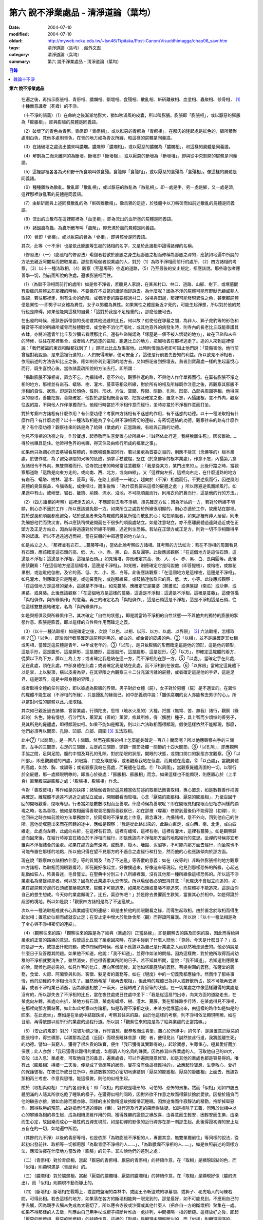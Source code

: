 第六  說不淨業處品 - 清淨道論（葉均）
#####################################

:date: 2004-07-10
:modified: 2004-07-10
:oldurl: http://myweb.ncku.edu.tw/~lsn46/Tipitaka/Post-Canon/Visuddhimagga/chap06_savr.htm
:tags: 清淨道論（葉均）, 藏外文獻
:category: 清淨道論（葉均）
:summary: 第六  說不淨業處品 - 清淨道論（葉均）


.. contents:: 目錄
   :depth: 2

**第六  說不淨業處品**

  在遍之後，再指示膨脹相、青瘀相、膿爛相、斷壞相、食殘相、散亂相、斬斫離散相、血塗相、蟲聚相、骸骨相， [1]_ 十種無意識者（死者）的不淨。

  （十不淨的語義）（1）在命終之後漸漸地膨大，猶如吹滿風的皮囊，所以叫膨脹。膨脹即「膨脹相」，或以厭惡的膨脹為「膨脹相」。即與膨脹的屍體是同義語。

  （2）破壞了的青色為青瘀。青瘀即「青瘀相」，或以厭惡的青瘀為「青瘀相」。在那肉的隆起處是紅色的，膿所積聚處則白色，其他多處則青色，在青的地方如為青衣所纏，和這樣的屍體是同義語。

  （3）在諸破壞之處流出膿來叫膿爛。膿爛即「膿爛相」，或以厭惡的膿爛為「膿爛相」，和這樣的屍體是同義語。

  （4）解剖為二而未離開的為斷壞。斷壞即「斷壞相」，或以厭惡的斷壞為「斷壞相」。即與從中央剖開的屍體是同義語。

  （5）這裡那裡各各為犬和野干所食啖叫做食殘。食殘即「食殘相」，或以厭惡的食殘為「食殘相」。像這樣的屍體是同義語。

  （6）種種離散為散亂。散亂即「散亂相」，或以厭惡的散亂為「散亂相」。即一處是手，另一處是腳，又一處是頭，這裡那裡散亂著的屍體是同義語。

  （7）由斬斫而與上述同樣散亂的為「斬斫離散相」。像烏鴉的足迹，於肢體中以刀斬斫而如前述散亂的屍體是同義語。

  （8）流出的血散布在這裡那裡為「血塗相」。即為流出的血所塗的屍體是同義語。

  （9）諸蛆蟲為蟲，為蟲所散布叫「蟲聚」。即充滿於蟲的屍體是同義語。

  （10）骨即「骨相」，或以厭惡的骨為「骨相」，即與骸骨是同義語。

  其次，此等（十不淨）也是依此膨脹等生起的諸相的名字，又是於此諸相中證得諸禪的名稱。

  （修習法）（一）（膨脹相的修習法）瑜伽者若欲於膨脹之身生起膨脹之相而修稱為膨脹之禪的，應該如地遍中所說的方法去親近阿闍梨而把取業處。那些對瑜伽者說業處的人，對於（1）為取不淨相而前行的處所，（2）四方諸相的考察，（3）以十一種法取相，（4）觀察（至墓場等）往返的道路，（5）乃至最後的安止規定，都應該說。那些瑜伽者應善學一切，到前面所說的住處，遍求膨脹相而住。

  （1）（為取不淨相而前行的處所）如是修不淨者，若聽見人家說，在某某村口、林口、道路、山腳、樹下，或塚墓間有膨脹的屍體丟在那裡的時候，不要像在不妥當的渡頭而即跳去。為什麼呢？因為不淨的屍體可能有野獸光顧或非人覬覦，若往那裡走，則有生命的危險。或者所走的路要經過村口、浴場與田邊，那裡可能發現異性之色，甚至那屍體便是異性──即男子以女體為異性，女子以男體為異性。如果異性之體是新近才死的，可能生起淨想，所以對於他的梵行也是障碍。如果他能夠這樣的自覺：「這對於我是不足輕重的」，那麼他便可去。

  在出發的時候，應該告訴僧伽的長老或其他通達的比丘。何以故？假使他在塚墓之間，為非人、獅子虎豹等的形色和聲音等不順的所緣所威脅而肢體戰慄，或食物不消化而嘔吐，或其他意外的病發生時，則寺內的長老比丘既能善護其衣鉢，亦將派遣青年比丘及沙彌去看護那比丘。還有些盜賊認為「塚墓是一個不被人懷疑的地方」，故在已盜和未盜的時候，往往在那裡集合，或者給人們追逐的盜賊，跑進比丘的地方，把贓物丟在那裡逃走了。追的人來到這裡便說：「我們被盜的東西和賊都找到了！」即捕此比丘及傷害他。此時則僧伽長老即可阻止他們說：「莫傷害他，他行前曾經對我說過，是來這裡行道的」，人們既得瞭解，便可安全了。這便是行前要先告知的利益。所以欲見不淨相者，依照前述的方法告知比丘之後，應如剎帝利到灌頂的地方去，又如祭祀者到祭壇去，貧者到寶藏處一樣的生起喜悅心而行，既生喜悅心後，當依諸義疏所說的方法去行。即所謂：

  「攝取膨脹不淨相者，置念不忘，內攝諸根，意不外向，觀察往返的路，不與他人作伴單獨而行。在棄有膨脹不淨之相的地方，那裡並有岩石、蟻塔、樹、灌木、蔓草等相及所緣，對於所有的相及所緣既作注意之後，再觀察其膨脹不淨相的自性、狀態。即是對於顏色、性別、形狀、方位、空間、界限、關節、孔隙、凹部、凸部與周圍等相，他得深深的習取，善能把握，善能確定，他對於那些相既善習取、把握及確定之後，置念不忘，內攝諸根，意不外向，觀察往返的路，不與他人作伴單獨而行。他經行時當於不淨相作意而經行，坐時亦當於不淨相作意而打坐。

  對於考察四方諸相有什麼作用？有什麼功德？考察四方諸相有不迷惑的作用，有不迷惑的功德。以十一種法取相有什麼作用？有什麼功德？以十一種法取相是為了令心與不淨相密切的連結，有密切連結的功德。觀察往來的路有什麼作用？有什麼功德？觀察往來的路是為了給與（業處的）正當路線，有給與正路的功德。

  他見不淨相的功德之後，作珍寶想，起恭敬而生喜愛置心於所緣中：『誠然依此行道，我將脫離生死』，因彼離欲……得於初禪具足住。他證得色界的初禪，得天住及由修行所成的福業之事」。

  如果他只為調心而去墓場看屍體的，則應鳴鐘集眾同行。若以業處為首要之目的，則應不捨其（念佛等的）根本業處，於彼作意，為了避免塚間的犬等的危險，須拿手杖或棍，堅住（於念佛等的根本業處），作念不忘，內攝第六意及諸根令不外向，無雙單獨而行。從寺院出來的時候當注意觀察：「我是從某方，某門出來的」。此後行路之時，當觀察那道路「這路是向東方走的，或向南、西、北方，或向四維」。又「這裡向左折，這裡向右走，在什麼道路的地方有岩石、蟻塔、樹林、灌木、蔓草」等，在路上都應一一確定，趨向於（不淨）相處而行。不要逆風而行，因逆風則屍體的臭氣撲鼻，令腦昏亂，或使嘔吐，而生後悔：「為什麼我要來這樣的屍體之處！」所以應避逆風而順風行。如果途中有山，或峭壁、岩石、籬笆、荊棘、流水、沼池，不可能順風而行，則用衣角捫鼻而行，這是他的行的方法。」

  （2）（四方諸相的考察）這裡走去的人，不應即刻去看不淨相，須先確定方位；因為所站的一方，若對於所緣不明顯，則心亦不適於工作；所以應該避免那一方。如果所立之處對於所緣很明顯的，則心亦適於工作，故應站在那裡。對於逆風和順風都應避免，站於逆風者未免為屍體的臭氣所惱而散亂於心；站在順風者，如果那裡有非人居留，則未免觸怒他們而致災害。所以應該稍微避開而在不很多的順風處站立。如是注意站立，亦不應離屍體過遠與過近或在正頭方及正足方站立，因為站得過遠對於所緣不明顯，過近則生恐怖。若站在正頭方或正足方，則對一切不淨相難得平等的認識。所以不過遠過近而視，當在屍體的中部適當的地方站立。

  如是站立之人，「那裡並有岩石……蔓藤等相」，當依此說考察四方諸相。其考察的方法如次：若在不淨相的周圍看見有石頭，應該確定這石頭的高、低、大、小、赤、黑、白、長及圓等。此後應該觀察：「在這個地方是這個石頭，這邊是不淨相；這邊是不淨相，這裡是石頭。」如見蟻塔，亦應確定其高、低、大、小、赤、黑、白、長與圓等。此後應該觀察：「在這個地方是這個蟻塔，這邊是不淨相」。如見樹，則應確定它是阿說他（即菩提樹），或榕樹，或無花果樹，或迦毗他伽樹，及它的高、低、大、小、黑、白等。此後應該觀察：「在這個地方是這棵樹，這邊是不淨相」。如見灌木，則應確定它是醒提，或迦羅曼陀，或迦那維羅，或鼓輪達伽及它的高、低、大、小等。此後應該觀察：「在這個地方是這樣的灌木，這邊是不淨相」。如見蔓藤，應確定它是羅婆（葫蘆瓜）或俱盤提（南瓜）或沙麻、或黑葛、或臭藤。此後應該觀察：「在這個地方是這樣的蔓藤，這邊是不淨相；這邊是不淨相，這裡是蔓藤」。這便包攝「與相俱作，與所緣俱作」的意義。再三的確定名為「與相俱作」，這是石頭這是不淨相，這是不淨相這是石頭，往往這樣雙雙連結確定，名為「與所緣俱作」。

  如是與相俱及與所緣俱作已，其次確定「自性的狀態」，即是說當時不淨相的自性狀態──不與他共的獨特的膨脹的狀態作意。膨脹是膨義，即以這樣的自性與作用而確定之義。

  （3）（以十一種法取相）如是確定之後，次說「以色、以相、以形、以方、以處、以界限」 [2]_ 六法取相，怎樣取呢？①「以色」，即瑜伽行者當確定這屍體是黑的，或白的，或金黃的皮膚的色。②「以相」，並不是說確定其女相或男相，當確定這屍體是青年、中年或老年的。③「以形」，是只依膨脹的形而確定這是他的頭形，這是他的頸形，這是手形，這是腹形，這是臍形，這是腰形，這是股形，這是脛形，這是足形。④「以方」，即確定這屍體的兩方，從臍以下為下方，臍以上為上方；或者確定我是站在這一方，而不淨相則在那一方。⑤「以處」，當確定手在此處，足在此處，頭在此處，中部身體在此處；或者確定我是站在此處，而不淨相則在彼處。⑥「以界限」當確定這屍體下以足掌，上以髮頂，橫以皮膚為界，在其界限之內觀察三十二分充滿污穢的屍體，或者確定這是他的手界，這是足界，這是頭界，這是中部身體的界限。」

  或者取得全體的任何部分，即以彼處為膨脹的界限。男子對於女體（屍），女子對於男體（屍）是不適宜的。在異性的屍體不能生起（不淨相的所緣），只是擾亂的緣而已。如中部義疏中說：「雖係腐爛的女人亦能奪去男子的心」。所以當對同性的屍體以此六法取相。

  其次如已親近過去諸佛，曾習業處，行頭陀支，思惟（地水火風的）大種，把握（無常、苦、無我）諸行，觀察（緣起的）名色，除有情想，行沙門法，薰習其（善的）薰習，修其所修，得（解脫）種子，具上智而少煩惱的善男子，見其所見的屍體處，即得顯現似相。如果不能如是顯現，則以此六法取相而得顯現。假使這樣依然不能顯現，那麼，他們必須再以關節、孔隙、凹部、凸部、周圍 [3]_ 五法取相。

  此中⑦「以關節」，是一百八十關節。然而在膨脹的相上怎麼能夠確定一百八十關節呢？所以他應觀察右手的三關節，左手的三關節，右足的三關節，左足的三關節，頭頸一關節及腰一關節的十四大關節。⑧「以孔隙」，即應觀察手脇之間，足與足間，腹的中間及耳孔的孔隙。對於閉眼的狀態，開眼的狀態，或閉口開口的狀態亦宜觀察。⑨「以凹部」，即應觀屍體的凹處，如眼窩、口腔及喉底等，或者觀察我站在低處，而屍體在高處。⑩「以凸處」，當觀屍體的高處，如膝、胸、或額等；或者觀察我站在高處，而屍體在低處。⑪「以周圍」，當觀察屍體周圍的一切。以智行於全屍體，那一處顯現明瞭的，即置心於彼處：「膨脹相、膨脹相」而念。如果這樣也不能顯現，則應置心於（上半身）直至腹端最膨脹之處：「膨脹相、膨脹相」作念。

  今對「善取彼相」等作如是的抉擇：諸瑜伽者對於這屍體當依前述的取相法而善取相，專心置念，如是數數善作把握與確定。離屍體不過遠不過近之處站立或坐，開眼觀看而取相。心念「厭惡的膨脹相、厭惡的膨脹相」，乃至百回千回的開眼觀看，閉眼專思。行者當如是數數取相而至善取。什麼時候為善取呢？即在開眼見相閉眼而思相亦同樣的顯現之時，名為善取。他如是取相而得善取善把握而善觀察已，如在那裡（塚墓）修習到最後仍不能得證（初禪），則他回來之時亦如前說的方法單獨無伴，於同樣的不淨業處上作意，置念專注，內攝諸根，意不外向，回到他自己的住所。當他從塚墓出來而在回轉的途中，應如是觀察：「我是從此路出來的，此路向東走，或向西、南、北走，或向四維走，此處向左轉，此處向右折，在這裡有石頭，這裡有蟻塔，這裡有樹，這裡有灌木，這裡有蔓藤」。如是觀察歸途而回來後，在經行時亦宜在結合於不淨相而經行，即是應該向不淨相那方面的地點經行的意思。坐禪的時候亦宜布置與不淨相結合的坐處。如果在那方面有深坑，或懸崖、樹木、墻圍、泥沼等，不可能向那方面去經行，而坐席也不可能布置在那樣的地點，所以他只得在望不見那方的不適合之處經行和打坐，然而他的心也應該傾向於那方面。

  現在說「觀察四方諸相依什麼」等的質問及「為了不迷亂」等答覆的意義：如在（夜等的）非時往膨脹相的地方觀察四方諸相，為取相而開眼觀看時，即死屍好像起立，好像撲過來，好像追來等現起，他見到那樣恐怖的所緣，心起迷亂猶如狂人，怖畏昏迷，毛骨豎立。在聖典中分別三十八所緣裡面，沒有其他那一種所緣像這樣恐怖的。所以這不淨業處名為棄捨禪那者。何以故？因為於此業處中太恐怖故。所以瑜伽者必須堅持其念：「死屍決不會起立而追的，如果在那屍體旁邊的石頭或蔓藤能追來，屍體才可能追來，如果那石頭或蔓藤不能追來，而屍體亦不能追來。這是由你自己的想生想成。今天你的業處顯現了。比丘，莫恐怖吧！」於是除去畏懼而生歡笑，當置其心於相中。如是得證於超勝的境地。所以如是說：「觀察四方諸相是為了不迷亂故」。

  次以十一種法取相成就令心與業處密切的連結：即是由於他的開眼觀看之緣，而得生起取相，由於置念於取相而得生起似相；置意於似相而成就安止定；在安止定中增大於毗鉢舍那（觀）而得證阿羅漢。所以說：「以十一種法相是為了令心與不淨相密切的連結」。

  （4）（觀察往來的路）「觀察往來的路是為了給與（業處的）正當路線」，即是觀察去的路及回來的路，因此而得給與業處的正當的路線的意思。假使這比丘取了業處回來時，在途中碰到了什麼人問他：「尊師，今天是什麼日子？」或問是那一天，或提出什麼問題，或作問候的時候，他是不應該以為自己是行業處之人而默然地走過去的。他必須說是什麼日子及答覆其問題。如果他不知道，他說：「我不知道」，並得作如法的問候。因為這樣做，對於他所取得而尚幼稚的不淨相就要消失了。雖然消失，但也得答覆其所問的日子。若不知其所問，當說：「我不知道」。若知道則應簡單的說。問候也是必需的。如見作客的比丘，應向客僧問候。其他如塔廟庭院的義務，菩提樹園的義務，布薩堂的義務，食堂、火房、阿闍黎與和尚、客僧、髮足者的義務等，如在《犍度》中的一切義務都應操作。然而作了那些事情，他的幼稚的不淨相也消失了。雖然他希望「我再去取相」，但此時的屍體已為非人或野獸所占，故不可能再去塚墓，或者不淨相業已消逝，因為膨脹相放了一兩天，已經轉成了青瘀等的狀態。在一切業處之中像這樣難得的業處是沒有的，所以那失去了不淨相的比丘，當在夜住處或日住處中坐下：「我是從這扇門出寺，向某方面的道路走去，在某處向左轉，某處向右折，某地方有石頭，某處有蟻塔、樹、灌木、蔓藤，我在那條路步行時，在某處得見不淨相，在那裡向那方面站著，如此如此考察四方諸相，如是取得不淨相之後，由某方從塚墓出來，由這樣的路作如是如是的回來，在此處坐」，應如是在坐處中結跏趺坐，考察其往來的路。由於他這樣的考察，則不淨相依法顯現明瞭，如在目前，再得依照以前所行的業處的過程行道。所以說：「觀察往來的路是為了給與業處的正當路線。」

  （5）（安止的規定）對於「見彼功德之後，作珍寶想，起恭敬而生喜愛，置心於所緣中」的句子，是說置意於厭惡的膨脹相中，得生禪那，以禪那為足處（近因）而增長毗鉢舍那（觀）者，便得見此「誠然依此行道，我將脫離生死」的功德。譬如一貧窮人，獲得了很名貴的珠寶，便作「我已獲得其實難得的」，起珍寶想，生尊重心，極其愛好而加保護；此人亦然：「我已獲得此難得的業處，如那窮人的名貴的珠寶。因為修習四界業處的人，可取他自己的四大，安般（出入息）業處者，可取他自己的鼻息，遍業處者，可以作遍而隨意修習，如是其他的業處也都是容易得的。唯有此（膨脹相）持續一二天後，便變成了青瘀等的狀態，實在沒有像這樣難得的」，故應起珍寶想，生尊敬心，愛好的保護彼相，在夜住所或日住所中，應該數數的把心密切地連結到「厭惡的膨脹相、厭惡的膨脹相」上面去，應該對那相再三考慮、作意與思惟。能這樣做，則他的似相生起。

  關於（取相與似相）二相的各別作用：即「取相」的顯現是壞形的、可怕的、恐怖的景象。然而「似相」則如四肢五體肥滿的人隨其所欲吃飽了睡臥的樣子。在獲得似相的同時，因對外欲不作意之故而得鎮伏捨於愛欲。因捨於隨貪而他的瞋恚亦捨，猶如血除而膿亦除。同樣的由於勤精進故捨斷惛沉睡眠。因無追悔而作寂靜法的精勤，捨斷掉舉惡作。因得殊勝的現前，故對指示行道的導師（佛），對行道及行道的果而得除疑。如是捨除了五蓋，同時於似相中以心的攀緣為相的尋生起，成為相續思維作用的伺，獲得殊勝的證悟之緣故喜，由喜意而生輕安，因輕安而生樂，由樂而生心定，故因樂而成心一境性的五禪支現前。如是初禪的影像的近行禪亦在那一剎那生起。此後得證初禪的安止及五自在的一切，如地遍中所說。

  （其餘的九不淨）以後的青瘀等相，也是依那「為取膨脹不淨相的人，專置其念、無雙單獨前往」等同樣的說法，從起初出發前往、取相等一切都用那「為取青瘀不淨相的人……」，「為取膿爛不淨相的人……」，如是依照前述的同樣方法，應知決擇在什麼地方當改換「膨脹」的句子。其次說他們的差別之處：

  （二）（青瘀相）對於青瘀相，當起「厭惡的青瘀相、厭惡的青瘀相」的持續作意。在「取相」是顯現斑點的色，而「似相」則顯現滿是（青瘀色）的。

  （三）（膿爛相）對於膿爛相，當起「厭惡的膿爛相、厭惡的膿爛相」的持續作意。在「取相」是顯現好像（膿的流出），而「似相」則顯現不動而靜止的。

  （四）（斷壞相）斷壞相在戰場上，或盜賊盤踞的森林中，或國王令斬盜賊的塚墓間，或獅子、老虎嚙人的阿練若間，可得此相。若去這樣的地方，如果落在各方的斷壞相能夠一眼見到的，那是最好，如不可能見到，不應用自己的手去觸，因為親手去觸未免成為太親切了，所以應令寺役或沙彌或其他什麼人（把各自一方的斷壞相）聚集在一處。如果不得那樣的人去做，則應由自己用手杖或棍子把斷片堆放一處排列，中間相隔一指的斷縫。這樣放好之後，即起「厭惡的斷壞相、厭惡的斷壞相」的持續作意。這裡的「取相」是顯現中間斬斷似的，而「似相」則顯現圓滿的。

  （五）（食殘相）於食殘相，即起「厭惡的食殘相、厭惡的食殘相」的持續作意。在「取相」時是顯現這裡那裡被取食了的樣子，而「似相」則顯現圓滿的。

  （六）（散亂相）於散亂相，即用斷壞相中所說的同樣方法，令他人或自己把它們安排成一指的隔離，然後起「厭惡的散亂相、厭惡的散亂相」的持續作意。在「取相」時是顯現通常明瞭的隔離，而「似相」則圓滿的顯現。

  （七）（斬斫離散相）斬斫離散相，亦能在斷壞相中所說的那樣的地方獲得，去到那裡以後，如前所說的同樣方法令他人或自己把它們安排一指的隔離，然後起「厭惡的斬斫離散相、厭惡的斬斫離散相」的持續作意。在「取相」時，是顯現可以認識的被斬斫的傷口似的，而「似相」則圓滿的顯現。

  （八）（血塗相）血塗相，在戰場等處的受傷者，手足被斬的瘡口或癤疱等傷口流血的時候可以獲得。看見那血相後，即起「厭惡的血塗相、厭惡的血塗相」的持續作意。在「取相」時，顯現像風飄的紅旗的動搖的相狀，而「似相」則顯現靜止的。

  （九）（蟲聚相）蟲聚相即是過了二三天之後的臭屍的九個瘡口 [4]_ 湧出蟲堆的時候。亦可在狗子、野干、人、黃牛、水牛、象、馬、蟒蛇等的屍體上發現聚蟲像一堆米飯似的。無論對於那些的那一處，即起「厭惡的蟲聚相、厭惡的蟲聚相」的持續作意。猶如小乞食者帝須長老對黑長池中的象的屍體而現起此相一樣。在「取相」中是顯現像動搖似的，而「似相」則如一塊靜止的米飯的顯現。

  （十）（骸骨相）對於骸骨相，即依照「如果看見拋棄在墳墓附有血肉而結以筋及骨節連鎖著的屍體」等的種種說法。所以他依前面所說的同樣方法從住處出來及前往目的地，對周圍的石頭等作共相共所緣而念：「這骸骨」及觀察其自性的狀態，依色等十一種行相而習取於相。（1）如果於色中而見白色者，則不會現起（厭惡相），因為摻染了白遍，於是應該只以厭惡心而見骸骨。（2）在這裡的持相是指手等，故應觀察手、足、頭、腹、腕、腰、大腿、小腿等相。（3）須觀察長、短、圓、方、小、大等的形狀。（４）觀察方位及（5）處所，已如前說。（6）觀察骸骨周圍的界限，對於那一部分骸骨顯現得明瞭的時候，即取那一部直至證得安止定。（7）、（8）次當觀察那樣那樣的骸骨的凹處凸處及凹部凸部；於其所立之處亦當作「我在低處骨在高處或我在高處骨在低處」的觀察。（9）次當觀察兩骨銜接之處的關節。（10）觀察骨與骨間的有孔無孔。（11）以他的智行於一切處後，當知「在這裡是這樣的骨」，如是觀察於周圍。假使於此等相中依然不能顯現的時候，則應置心於額骨上。正如在此骸骨相所應用的這十一法取相，在以前的蟲聚相等亦得以此作適宜的觀察。於此骸骨業處，無論對全副連鎖的骸骨或對一骨都得成就。所以在那些骸骨裡面無論對那一部分，當以十一法相而起：「厭惡的骸骨相、厭惡的骸骨相」的持續作意。這裡的「取相」和「似相」，據義疏說是相同的。但對於一骨說是適合的。然而若對連鎖的骸骨，則在「取相」中是能認明孔隙的，在「似相」中乃顯現圓滿的。即於一骨亦得於「取相」為恐怖，而「似相」則應導入近行定而生喜悅。在這種場合對於在義疏中所說的（取相和似相同樣），那是容許我們作如上的各別說法的。如在義疏中先說「於四梵住及十不淨中是沒有似相的。於四梵住中其界線的混合為相，於十不淨中作正當的辨別而見厭惡的時候為相」，但於後面又說「這是取相和似相二種相」。所以說「取相」是顯現各異的恐怖等。如果經過思考之後，則我這裡的說法是適合的。同時摩訶帝須長老由於看見齒骨而顯現全女子的身體為骨聚等的故事，可引為這裡的例子。

雜論十不淨
++++++++++

  這些為一一禪那之因的不淨，

  是那千眼帝釋稱贊的淨德的十力者的演說。

  既已知道了它們和他們修習的方法，

  關於它們的雜論更應作進一步的認識。

  在這些（十不淨）裡面證得任何一種禪那的人，因為徹底鎮伏了貪，故如離欲者（阿羅漢）的不貪行者。雖然已經說了各種不淨的區別，亦應知道（一）依屍體的自性轉變的區別及（二）依貪行者的區別。

  （一）當屍體成為厭惡狀態的時候，即轉變為膨脹相的自性或青瘀等任何其他的自性。如果能夠獲得任何的厭惡相，即在那裡作「厭惡的膨脹相，厭惡的青瘀相」的取於不淨相，故知依屍體的（不淨）自性轉變而說十種不淨的區別。

  （二）依貪行的差別說，即是由於膨脹相的顯示其屍體的壞形，故適合於貪外形的人。由於青瘀相的顯示其壞色的皮膚，故適合於貪身色的人。由於膿爛相的顯示其與身色連絡的惡臭的狀態，故適合貪於由花香等的裝飾而生的身香的人。由於斷壞相的顯示其中間的孔隙，故適合貪於身體堅厚的人。由於食殘相的顯示有肉的豐滿部分的破壞，故適宜貪於乳房等身體的肉的部分的人。由於散亂相的顯示四肢五體的散亂，故適宜貪於四肢五體的玩弄之美的人。由於斬斫離散相的顯示其整個身體的破壞變易，故適宜貪於身體完整的人。由於血塗相的顯示血的塗抹的厭惡狀態，故適宜貪於裝飾成美麗的人。由於蟲聚相的顯示普通都有的身體的無數的蛆蟲，故適宜貪於身為我所有的人。由於骸骨相的顯示身體的骨頭的厭惡，故適宜於貪完整的牙齒的人。如是當知依照貪行者的區別而說十種不淨的差別。

  次於十種不淨之中，譬如在水不靜止而急流的河中，由於舵的力量可以停止船隻，若無有舵想止住它是不可能的；如是因所緣的力量弱，由於尋的力量，止住於心而成專一，若無有尋想止住他是不可能的；所以在十不淨中只能獲初禪，不能得第二禪等（第二禪等無尋故）。

  （於厭惡的所緣怎麼會生喜悅呢？）雖然於此厭惡的不淨所緣中，因為他見到「誠然依此行道，我將脫離生死」的功德，並捨棄五蓋的熱惱，所以生起喜悅。譬如消除糞穢的人，雖在糞穢聚中工作，因為見到我將獲得更多的雇金的利益，亦生歡喜心；又如嚴重病苦的人，雖給以嘔吐及下瀉的診治，也歡喜的。

  雖有十種不淨但其特相只是一個；即是十種的不淨，惡臭的厭惡的狀態為特相。這種不淨相不只依於屍體而起，猶如住在支提山的摩訶帝須長老的看見齒骨，又如僧護長老的侍者沙彌看見坐在象背上的國王一樣，亦可在生人的身上生起的。誠然屍體和生人的身體是同樣不淨的，但因生人的身體給外部的裝飾所遮蔽，不認識它的不淨相罷了。本來這個身體是三百多根的骨聚，一百八十關節的結合，九百腱的連結，九百塊肉所塗，濕的人皮（內皮）所包，外為表皮所遮，無數大小的孔隙如油壺一樣的上下漏流不淨，蟲聚的寄生處，諸病的住處，一切苦法的根據地，九個瘡口如潰破了的老膿疱一樣的常流不淨──即兩眼出眼眵，兩耳孔出耳垢，兩鼻孔出鼻涕，口出食物津液痰血，兩下門出大小便──，九萬九千的毛孔出不淨的汗汁，為蒼蠅的纏繞。假使他的身體不注意用齒木刷牙、洗臉、塗頭油、沐浴、穿衣等，或者如生來一樣的蓬頭散髮去從村至村的遊行，則於國王、清除糞穢者、旃陀羅等之間是同一厭惡之身，沒有什麼差異的。這裡國王或旃陀羅的身體，其不淨、惡臭、及厭惡是沒有不同的。只是在此身上用齒木和洗臉等清除其齒垢等，用各色的衣服遮蔽其羞部，塗以各種顏色的塗料，飾以花等各種裝飾品，然後執起「我」或「我的」，如是作成其形式而得其地位。

  因為此身給外部的裝飾所遮蔽，不知道他的如實相的不淨相，所以男子喜愛女人，女人喜愛男人。依第一義說實無少許值得喜愛之處。的確，不論髮、毛、爪、齒、唾、涕、大便、小便等那一部分，若從身體落下之後，叫人用手去一觸也不願意，都是覺得那是憎嫌的厭惡的。其實遺留在身體的部分和落在外面的是同樣厭惡的，只因他為無明的黑暗所籠罩，自生貪染，執取其身體為喜、愛、常、樂、我而已。如果這樣執取的人，正如昏迷了的老野干一樣：一天它看見林間未曾落花的甄叔迦樹，便自想道：「這是肉塊！」所以說：

    譬如林中的野干，

    看見了開花的甄叔迦，

    它想道：「我已得到了肉樹」，

    急急的向前奔跳；

    貪婪的野干，

    嘗嘗繽紛的落花，

    執著說：「這地上的不是肉，

    掛在那樹上的才是啦。」

    有智慧的人，

    不但不執落掉的部分，

    留在身上的，

    也視為同樣的不淨。

    昏迷的愚人，

    執此身為淨，

    由此而作惡，

    苦惱不解脫。

    所以有智慧的人，

    在死人、或活人的身上，

    除去淨性之想，

    當見污穢之身的自性。

  即是這樣說：

    此身像糞一樣的臭，

    像屍一樣的不淨，

    為愚夫所喜愛，

    為具眼者所呵棄。

    這個臭穢之身，

    那知是個濕皮囊，

    有九門的大瘡傷，

    常有不淨的奔放。

    若把此身的內部

    翻過外面來，

    就要拿根棒，

    把烏鴉和犬趕開。

  是故有善德的比丘，無論在生人的身上或死人的身上，認識了不淨的行相，即取那相作為業處，直至證得安止定。

  ※為諸善人所喜悅而造的清淨道論，在論定的修習中完成了第六品，定名為不淨業處的解釋。

----

.. [1] 膨脹相（Uddhumataka）、青瘀相（Vinilaka）、膿爛相（Vipubbaka）、斷壞相（Vicchiddaka）、食殘相（Vikkhayitaka）、散亂相（Vikkhittaka）、斬斫離散相（Hata-vikkhittaka）、血塗相（Lohitaka）、蟲聚相（Puluvaka）、骸骨相（Atthika）。《解脫道論》「膨脹相、青瘀相、潰爛相、斬斫離散相、食啖相、棄擲相、殺戮棄擲相、血塗染相、蟲臭相、骨相」。

.. [2] 以色（vannato）、以相（lingato）、以形（Santhanato）、以方（disato）、以處（okasato）、以界限（paricchedato）、《解脫道論》「以色、以男女、以形、以方、以處、以分別」。

.. [3] 以關節（sandhito）、以孔隙（vivarato）、以凹部（ninnato）、以凸處（th-alato）、以周圍（samantato）,《解脫道論》「以節、以穴、以坑、以平地、以平等」。

.. [4] 九個瘡口（nava vanamukhani），兩眼、兩耳、兩鼻孔、口、大小便道。

.. saved from http://crumb.idv.tw/zz/Isagoge/chigi0005.htm
